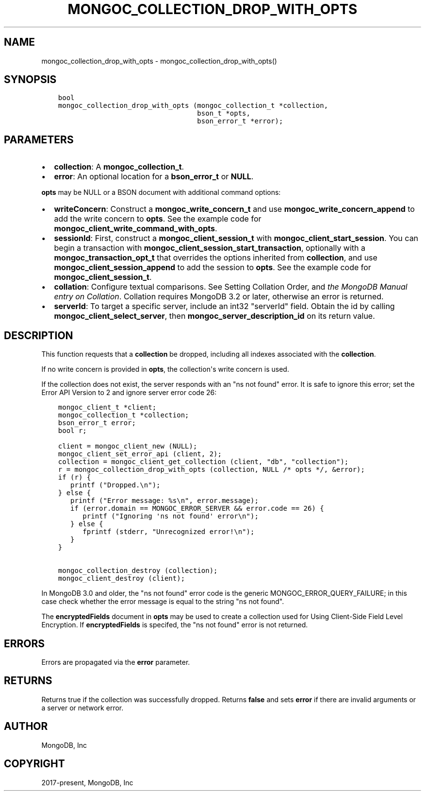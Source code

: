 .\" Man page generated from reStructuredText.
.
.TH "MONGOC_COLLECTION_DROP_WITH_OPTS" "3" "Jun 29, 2022" "1.22.0" "libmongoc"
.SH NAME
mongoc_collection_drop_with_opts \- mongoc_collection_drop_with_opts()
.
.nr rst2man-indent-level 0
.
.de1 rstReportMargin
\\$1 \\n[an-margin]
level \\n[rst2man-indent-level]
level margin: \\n[rst2man-indent\\n[rst2man-indent-level]]
-
\\n[rst2man-indent0]
\\n[rst2man-indent1]
\\n[rst2man-indent2]
..
.de1 INDENT
.\" .rstReportMargin pre:
. RS \\$1
. nr rst2man-indent\\n[rst2man-indent-level] \\n[an-margin]
. nr rst2man-indent-level +1
.\" .rstReportMargin post:
..
.de UNINDENT
. RE
.\" indent \\n[an-margin]
.\" old: \\n[rst2man-indent\\n[rst2man-indent-level]]
.nr rst2man-indent-level -1
.\" new: \\n[rst2man-indent\\n[rst2man-indent-level]]
.in \\n[rst2man-indent\\n[rst2man-indent-level]]u
..
.SH SYNOPSIS
.INDENT 0.0
.INDENT 3.5
.sp
.nf
.ft C
bool
mongoc_collection_drop_with_opts (mongoc_collection_t *collection,
                                  bson_t *opts,
                                  bson_error_t *error);
.ft P
.fi
.UNINDENT
.UNINDENT
.SH PARAMETERS
.INDENT 0.0
.IP \(bu 2
\fBcollection\fP: A \fBmongoc_collection_t\fP\&.
.IP \(bu 2
\fBerror\fP: An optional location for a \fBbson_error_t\fP or \fBNULL\fP\&.
.UNINDENT
.sp
\fBopts\fP may be NULL or a BSON document with additional command options:
.INDENT 0.0
.IP \(bu 2
\fBwriteConcern\fP: Construct a \fBmongoc_write_concern_t\fP and use \fBmongoc_write_concern_append\fP to add the write concern to \fBopts\fP\&. See the example code for \fBmongoc_client_write_command_with_opts\fP\&.
.IP \(bu 2
\fBsessionId\fP: First, construct a \fBmongoc_client_session_t\fP with \fBmongoc_client_start_session\fP\&. You can begin a transaction with \fBmongoc_client_session_start_transaction\fP, optionally with a \fBmongoc_transaction_opt_t\fP that overrides the options inherited from \fBcollection\fP, and use \fBmongoc_client_session_append\fP to add the session to \fBopts\fP\&. See the example code for \fBmongoc_client_session_t\fP\&.
.IP \(bu 2
\fBcollation\fP: Configure textual comparisons. See Setting Collation Order, and \fI\%the MongoDB Manual entry on Collation\fP\&. Collation requires MongoDB 3.2 or later, otherwise an error is returned.
.IP \(bu 2
\fBserverId\fP: To target a specific server, include an int32 "serverId" field. Obtain the id by calling \fBmongoc_client_select_server\fP, then \fBmongoc_server_description_id\fP on its return value.
.UNINDENT
.SH DESCRIPTION
.sp
This function requests that a \fBcollection\fP be dropped, including all indexes associated with the \fBcollection\fP\&.
.sp
If no write concern is provided in \fBopts\fP, the collection\(aqs write concern is used.
.sp
If the collection does not exist, the server responds with an "ns not found" error. It is safe to ignore this error; set the Error API Version to 2 and ignore server error code 26:
.INDENT 0.0
.INDENT 3.5
.sp
.nf
.ft C
mongoc_client_t *client;
mongoc_collection_t *collection;
bson_error_t error;
bool r;

client = mongoc_client_new (NULL);
mongoc_client_set_error_api (client, 2);
collection = mongoc_client_get_collection (client, "db", "collection");
r = mongoc_collection_drop_with_opts (collection, NULL /* opts */, &error);
if (r) {
   printf ("Dropped.\en");
} else {
   printf ("Error message: %s\en", error.message);
   if (error.domain == MONGOC_ERROR_SERVER && error.code == 26) {
      printf ("Ignoring \(aqns not found\(aq error\en");
   } else {
      fprintf (stderr, "Unrecognized error!\en");
   }
}

mongoc_collection_destroy (collection);
mongoc_client_destroy (client);
.ft P
.fi
.UNINDENT
.UNINDENT
.sp
In MongoDB 3.0 and older, the "ns not found" error code is the generic MONGOC_ERROR_QUERY_FAILURE; in this case check whether the error message is equal to the string "ns not found".
.sp
The \fBencryptedFields\fP document in \fBopts\fP may be used to create a collection used for Using Client\-Side Field Level Encryption\&. If \fBencryptedFields\fP is specifed, the "ns not found" error is not returned.
.SH ERRORS
.sp
Errors are propagated via the \fBerror\fP parameter.
.SH RETURNS
.sp
Returns true if the collection was successfully dropped. Returns \fBfalse\fP and sets \fBerror\fP if there are invalid arguments or a server or network error.
.SH AUTHOR
MongoDB, Inc
.SH COPYRIGHT
2017-present, MongoDB, Inc
.\" Generated by docutils manpage writer.
.
